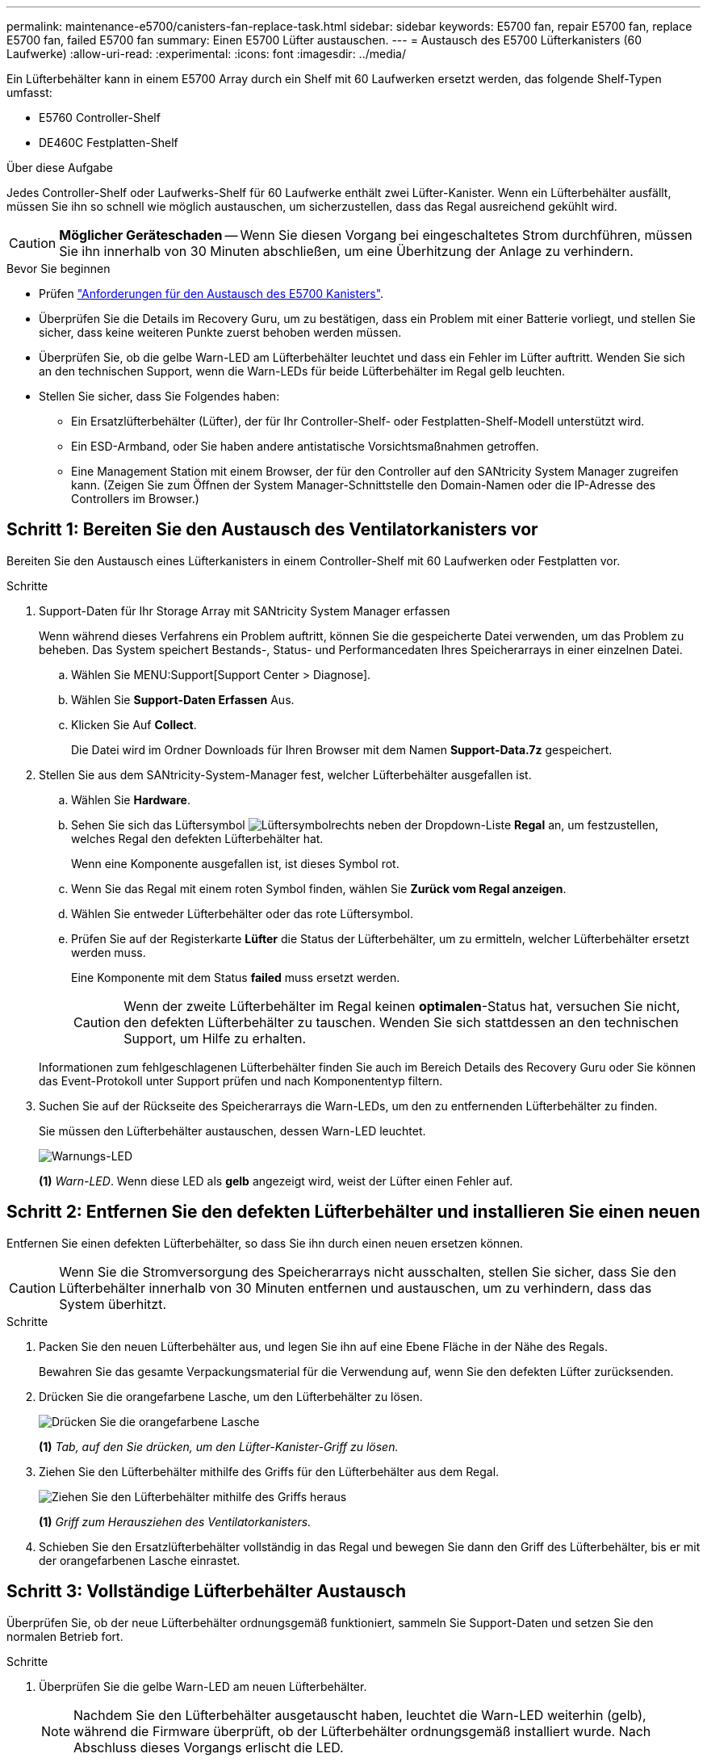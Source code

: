 ---
permalink: maintenance-e5700/canisters-fan-replace-task.html 
sidebar: sidebar 
keywords: E5700 fan, repair E5700 fan, replace E5700 fan, failed E5700 fan 
summary: Einen E5700 Lüfter austauschen. 
---
= Austausch des E5700 Lüfterkanisters (60 Laufwerke)
:allow-uri-read: 
:experimental: 
:icons: font
:imagesdir: ../media/


[role="lead"]
Ein Lüfterbehälter kann in einem E5700 Array durch ein Shelf mit 60 Laufwerken ersetzt werden, das folgende Shelf-Typen umfasst:

* E5760 Controller-Shelf
* DE460C Festplatten-Shelf


.Über diese Aufgabe
Jedes Controller-Shelf oder Laufwerks-Shelf für 60 Laufwerke enthält zwei Lüfter-Kanister. Wenn ein Lüfterbehälter ausfällt, müssen Sie ihn so schnell wie möglich austauschen, um sicherzustellen, dass das Regal ausreichend gekühlt wird.


CAUTION: *Möglicher Geräteschaden* -- Wenn Sie diesen Vorgang bei eingeschaltetes Strom durchführen, müssen Sie ihn innerhalb von 30 Minuten abschließen, um eine Überhitzung der Anlage zu verhindern.

.Bevor Sie beginnen
* Prüfen link:canisters-overview-supertask-concept.html["Anforderungen für den Austausch des E5700 Kanisters"].
* Überprüfen Sie die Details im Recovery Guru, um zu bestätigen, dass ein Problem mit einer Batterie vorliegt, und stellen Sie sicher, dass keine weiteren Punkte zuerst behoben werden müssen.
* Überprüfen Sie, ob die gelbe Warn-LED am Lüfterbehälter leuchtet und dass ein Fehler im Lüfter auftritt. Wenden Sie sich an den technischen Support, wenn die Warn-LEDs für beide Lüfterbehälter im Regal gelb leuchten.
* Stellen Sie sicher, dass Sie Folgendes haben:
+
** Ein Ersatzlüfterbehälter (Lüfter), der für Ihr Controller-Shelf- oder Festplatten-Shelf-Modell unterstützt wird.
** Ein ESD-Armband, oder Sie haben andere antistatische Vorsichtsmaßnahmen getroffen.
** Eine Management Station mit einem Browser, der für den Controller auf den SANtricity System Manager zugreifen kann. (Zeigen Sie zum Öffnen der System Manager-Schnittstelle den Domain-Namen oder die IP-Adresse des Controllers im Browser.)






== Schritt 1: Bereiten Sie den Austausch des Ventilatorkanisters vor

Bereiten Sie den Austausch eines Lüfterkanisters in einem Controller-Shelf mit 60 Laufwerken oder Festplatten vor.

.Schritte
. Support-Daten für Ihr Storage Array mit SANtricity System Manager erfassen
+
Wenn während dieses Verfahrens ein Problem auftritt, können Sie die gespeicherte Datei verwenden, um das Problem zu beheben. Das System speichert Bestands-, Status- und Performancedaten Ihres Speicherarrays in einer einzelnen Datei.

+
.. Wählen Sie MENU:Support[Support Center > Diagnose].
.. Wählen Sie *Support-Daten Erfassen* Aus.
.. Klicken Sie Auf *Collect*.
+
Die Datei wird im Ordner Downloads für Ihren Browser mit dem Namen *Support-Data.7z* gespeichert.



. Stellen Sie aus dem SANtricity-System-Manager fest, welcher Lüfterbehälter ausgefallen ist.
+
.. Wählen Sie *Hardware*.
.. Sehen Sie sich das Lüftersymbol image:../media/sam1130_ss_hardware_fan_icon_maint-e5700.gif["Lüftersymbol"]rechts neben der Dropdown-Liste *Regal* an, um festzustellen, welches Regal den defekten Lüfterbehälter hat.
+
Wenn eine Komponente ausgefallen ist, ist dieses Symbol rot.

.. Wenn Sie das Regal mit einem roten Symbol finden, wählen Sie *Zurück vom Regal anzeigen*.
.. Wählen Sie entweder Lüfterbehälter oder das rote Lüftersymbol.
.. Prüfen Sie auf der Registerkarte *Lüfter* die Status der Lüfterbehälter, um zu ermitteln, welcher Lüfterbehälter ersetzt werden muss.
+
Eine Komponente mit dem Status *failed* muss ersetzt werden.

+

CAUTION: Wenn der zweite Lüfterbehälter im Regal keinen *optimalen*-Status hat, versuchen Sie nicht, den defekten Lüfterbehälter zu tauschen. Wenden Sie sich stattdessen an den technischen Support, um Hilfe zu erhalten.



+
Informationen zum fehlgeschlagenen Lüfterbehälter finden Sie auch im Bereich Details des Recovery Guru oder Sie können das Event-Protokoll unter Support prüfen und nach Komponententyp filtern.

. Suchen Sie auf der Rückseite des Speicherarrays die Warn-LEDs, um den zu entfernenden Lüfterbehälter zu finden.
+
Sie müssen den Lüfterbehälter austauschen, dessen Warn-LED leuchtet.

+
image::../media/28_dwg_e2860_de460c_single_fan_canister_with_led_callout_maint-e5700.gif[Warnungs-LED]

+
*(1)* _Warn-LED_. Wenn diese LED als *gelb* angezeigt wird, weist der Lüfter einen Fehler auf.





== Schritt 2: Entfernen Sie den defekten Lüfterbehälter und installieren Sie einen neuen

Entfernen Sie einen defekten Lüfterbehälter, so dass Sie ihn durch einen neuen ersetzen können.


CAUTION: Wenn Sie die Stromversorgung des Speicherarrays nicht ausschalten, stellen Sie sicher, dass Sie den Lüfterbehälter innerhalb von 30 Minuten entfernen und austauschen, um zu verhindern, dass das System überhitzt.

.Schritte
. Packen Sie den neuen Lüfterbehälter aus, und legen Sie ihn auf eine Ebene Fläche in der Nähe des Regals.
+
Bewahren Sie das gesamte Verpackungsmaterial für die Verwendung auf, wenn Sie den defekten Lüfter zurücksenden.

. Drücken Sie die orangefarbene Lasche, um den Lüfterbehälter zu lösen.
+
image::../media/28_dwg_e2860_de460c_single_fan_canister_with_orange_tab_callout_maint-e5700.gif[Drücken Sie die orangefarbene Lasche, um den Griff des Lüfterbehälters zu lösen]

+
*(1)* _Tab, auf den Sie drücken, um den Lüfter-Kanister-Griff zu lösen._

. Ziehen Sie den Lüfterbehälter mithilfe des Griffs für den Lüfterbehälter aus dem Regal.
+
image::../media/28_dwg_e2860_de460c_fan_canister_handle_with_callout_maint-e5700.gif[Ziehen Sie den Lüfterbehälter mithilfe des Griffs heraus]

+
*(1)* _Griff zum Herausziehen des Ventilatorkanisters._

. Schieben Sie den Ersatzlüfterbehälter vollständig in das Regal und bewegen Sie dann den Griff des Lüfterbehälter, bis er mit der orangefarbenen Lasche einrastet.




== Schritt 3: Vollständige Lüfterbehälter Austausch

Überprüfen Sie, ob der neue Lüfterbehälter ordnungsgemäß funktioniert, sammeln Sie Support-Daten und setzen Sie den normalen Betrieb fort.

.Schritte
. Überprüfen Sie die gelbe Warn-LED am neuen Lüfterbehälter.
+

NOTE: Nachdem Sie den Lüfterbehälter ausgetauscht haben, leuchtet die Warn-LED weiterhin (gelb), während die Firmware überprüft, ob der Lüfterbehälter ordnungsgemäß installiert wurde. Nach Abschluss dieses Vorgangs erlischt die LED.

. Wählen Sie im Recovery Guru im SANtricity System Manager *recheck* aus, um sicherzustellen, dass das Problem behoben wurde.
. Wenn noch ein ausgefallener Lüfterbehälter gemeldet wird, wiederholen Sie die Schritte in <<Schritt 2: Entfernen Sie den defekten Lüfterbehälter und installieren Sie einen neuen>>. Wenn das Problem weiterhin besteht, wenden Sie sich an den technischen Support.
. Entfernen Sie den antistatischen Schutz.
. Support-Daten für Ihr Storage Array mit SANtricity System Manager erfassen
+
Wenn während dieses Verfahrens ein Problem auftritt, können Sie die gespeicherte Datei verwenden, um das Problem zu beheben. Das System speichert Bestands-, Status- und Performancedaten Ihres Speicherarrays in einer einzelnen Datei.

+
.. Wählen Sie MENU:Support[Support Center > Diagnose].
.. Wählen Sie *Support-Daten Erfassen* Aus.
.. Klicken Sie Auf *Collect*.
+
Die Datei wird im Ordner Downloads für Ihren Browser mit dem Namen *Support-Data.7z* gespeichert.



. Senden Sie das fehlerhafte Teil wie in den dem Kit beiliegenden RMA-Anweisungen beschrieben an NetApp zurück.


.Was kommt als Nächstes?
Der Austausch des Ventilatorkanals ist abgeschlossen. Sie können den normalen Betrieb fortsetzen.

